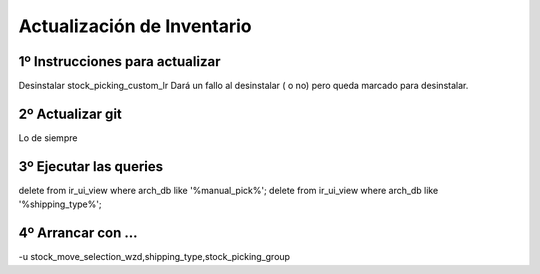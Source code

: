 Actualización de Inventario
===========================

1º Instrucciones para actualizar
--------------------------------------------------------------

Desinstalar stock_picking_custom_lr
Dará un fallo al desinstalar ( o no) pero queda marcado para desinstalar.

2º Actualizar  git
------------------

Lo de siempre

3º Ejecutar las queries
-----------------------

delete from ir_ui_view where arch_db like '%manual_pick%';
delete from ir_ui_view where arch_db like '%shipping_type%';

4º Arrancar con ...
----------------------

-u stock_move_selection_wzd,shipping_type,stock_picking_group
